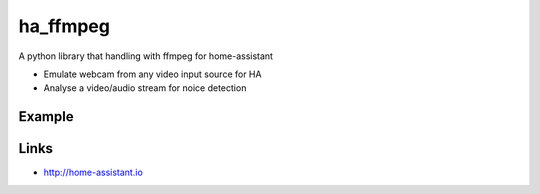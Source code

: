 ha_ffmpeg
============
A python library that handling with ffmpeg for home-assistant

- Emulate webcam from any video input source for HA
- Analyse a video/audio stream for noice detection

Example
-------
.. code:: python

Links
-----
- http://home-assistant.io
